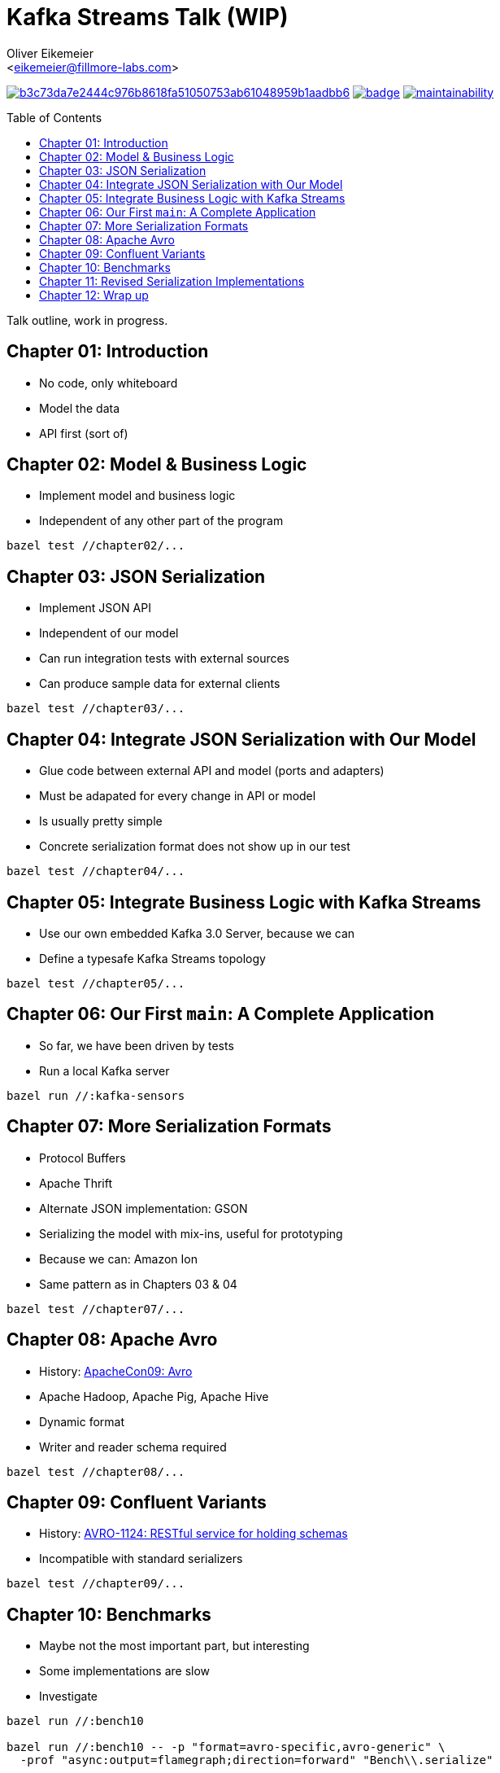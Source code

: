 = Kafka Streams Talk (WIP)
:Author:    Oliver Eikemeier
:Email:     <eikemeier@fillmore-labs.com>
:Date:      2021-11
:Revision:  v0.1
:toc: macro

image:https://badge.buildkite.com/b3c73da7e2444c976b8618fa51050753ab61048959b1aadbb6.svg?branch=main[title="Buildkite build status",link=https://buildkite.com/fillmore-labs/kafka-sensors-chapterized]
image:https://codecov.io/gh/fillmore-labs/kafka-sensors-talk/branch/main/graph/badge.svg?token=6LWVV4sZxe[title="Codecov test coverage",link=https://codecov.io/gh/fillmore-labs/kafka-sensors-talk]
image:https://api.codeclimate.com/v1/badges/93469c890af0ccd62530/maintainability[title="Code Climate maintainability",link=https://codeclimate.com/github/fillmore-labs/kafka-sensors-talk/maintainability]

toc::[]

Talk outline, work in progress.

== Chapter 01: Introduction

* No code, only whiteboard
* Model the data
* API first (sort of)

== Chapter 02: Model & Business Logic

* Implement model and business logic
* Independent of any other part of the program

[source,shell]
bazel test //chapter02/...

== Chapter 03: JSON Serialization

* Implement JSON API
* Independent of our model
* Can run integration tests with external sources
* Can produce sample data for external clients

[source,shell]
bazel test //chapter03/...

== Chapter 04: Integrate JSON Serialization with Our Model

* Glue code between external API and model (ports and adapters)
* Must be adapated for every change in API or model
* Is usually pretty simple
* Concrete serialization format does not show up in our test

[source,shell]
bazel test //chapter04/...

== Chapter 05: Integrate Business Logic with Kafka Streams

* Use our own embedded Kafka 3.0 Server, because we can
* Define a typesafe Kafka Streams topology

[source,shell]
bazel test //chapter05/...

== Chapter 06: Our First `main`: A Complete Application

* So far, we have been driven by tests
* Run a local Kafka server

[source,shell]
bazel run //:kafka-sensors

== Chapter 07: More Serialization Formats

* Protocol Buffers
* Apache Thrift
* Alternate JSON implementation: GSON
* Serializing the model with mix-ins, useful for prototyping
* Because we can: Amazon Ion
* Same pattern as in Chapters 03 & 04

[source,shell]
bazel test //chapter07/...

== Chapter 08: Apache Avro

* History: https://www.slideshare.net/cloudera/apachecon09-doug-cutting-on-avro[ApacheCon09: Avro]
* Apache Hadoop, Apache Pig, Apache Hive
* Dynamic format
* Writer and reader schema required

[source,shell]
bazel test //chapter08/...

== Chapter 09: Confluent Variants

* History: https://issues.apache.org/jira/browse/AVRO-1124[AVRO-1124: RESTful service for holding schemas]
* Incompatible with standard serializers

[source,shell]
bazel test //chapter09/...

== Chapter 10: Benchmarks

* Maybe not the most important part, but interesting
* Some implementations are slow
* Investigate

[source,shell]
----
bazel run //:bench10

bazel run //:bench10 -- -p "format=avro-specific,avro-generic" \
  -prof "async:output=flamegraph;direction=forward" "Bench\\.serialize"

bazel run //:bench10 -- -p "format=gson,json" \
  -prof "async:output=flamegraph;direction=forward" "Bench\\.deserialize"
----

== Chapter 11: Revised Serialization Implementations

* Make serializers faster

[source,shell]
bazel test //chapter11/...
bazel run //:benchmark

== Chapter 12: Wrap up

* Comparison of formats, what to use when
* Used techniques
** Value objects
** Hexagonal Architecture
** Development driven by tests
* Decoupled development enables separate testing and benchmarking
* Early integration tests possible
* Slow implementations are not hidden in the business logic
* Separate input and business rules validation
